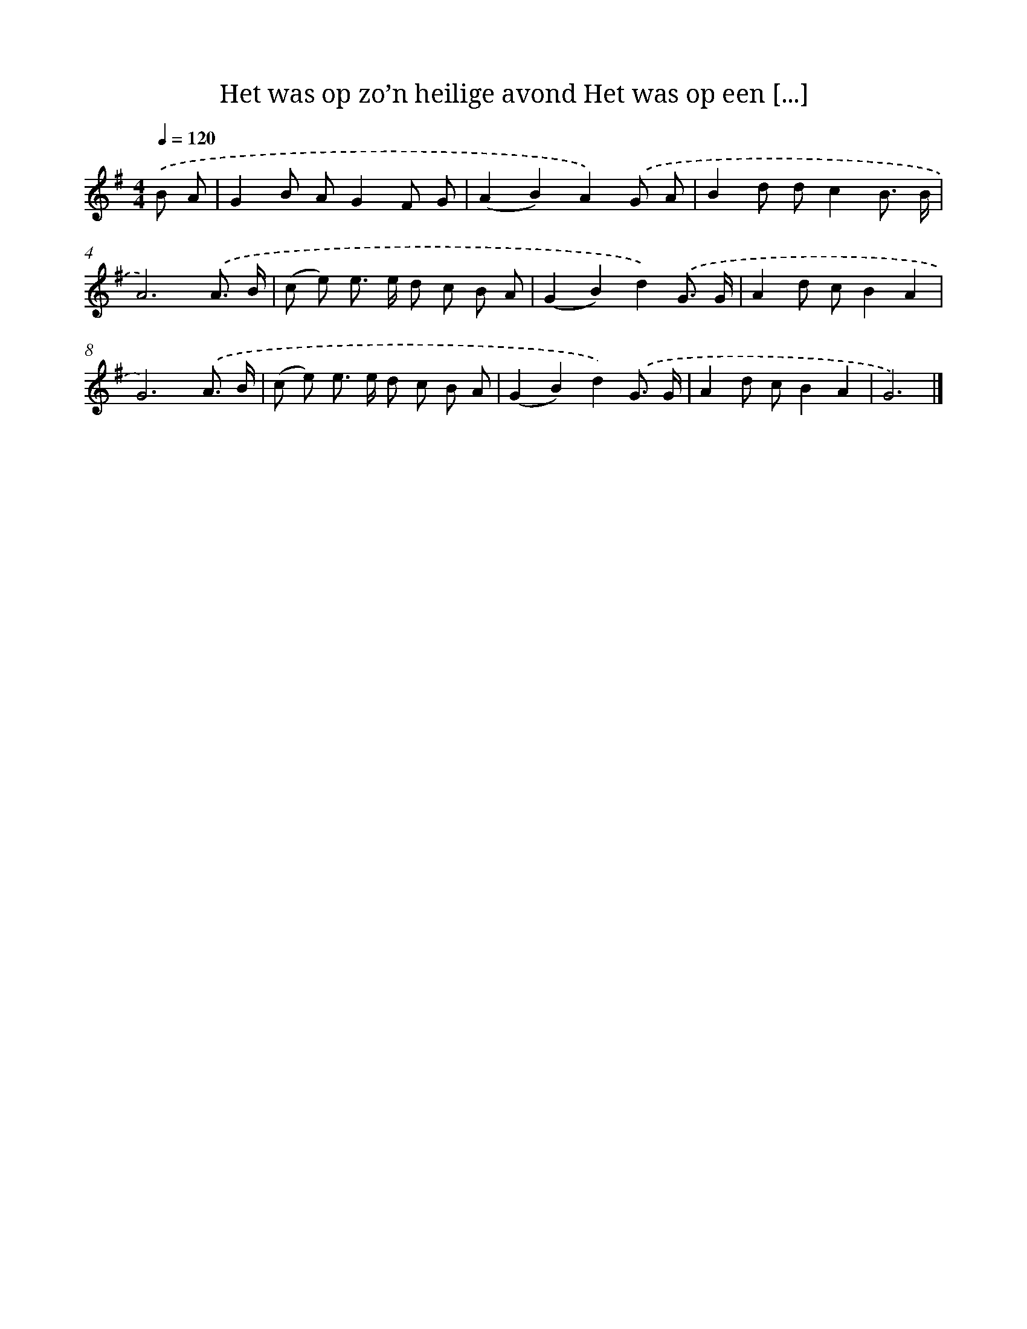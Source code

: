 X: 3660
T: Het was op zo’n heilige avond Het was op een [...]
%%abc-version 2.0
%%abcx-abcm2ps-target-version 5.9.1 (29 Sep 2008)
%%abc-creator hum2abc beta
%%abcx-conversion-date 2018/11/01 14:36:02
%%humdrum-veritas 1088298996
%%humdrum-veritas-data 2278504224
%%continueall 1
%%barnumbers 0
L: 1/8
M: 4/4
Q: 1/4=120
K: G clef=treble
.('B A [I:setbarnb 1]|
G2B AG2F G |
(A2B2)A2).('G A |
B2d dc2B3/ B/ |
A6).('A3/ B/ |
(c e) e> e d c B A |
(G2B2)d2).('G3/ G/ |
A2d cB2A2 |
G6).('A3/ B/ |
(c e) e> e d c B A |
(G2B2)d2).('G3/ G/ |
A2d cB2A2 |
G6) |]
